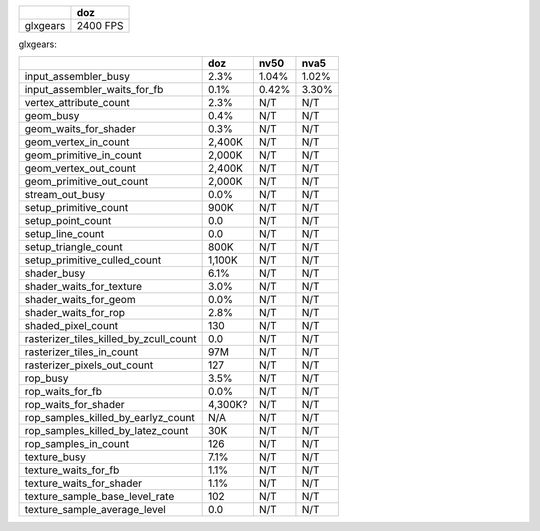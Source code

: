 
+----------+----------+
|          |    doz   |
+==========+==========+
| glxgears | 2400 FPS |
+----------+----------+

glxgears:

+----------------------------------------+--------+--------+--------+
|                                        |   doz  |  nv50  |  nva5  |
+========================================+========+========+========+
| input_assembler_busy                   |  2.3%  |  1.04% |  1.02% |
+----------------------------------------+--------+--------+--------+
| input_assembler_waits_for_fb           |  0.1%  |  0.42% |  3.30% |
+----------------------------------------+--------+--------+--------+
| vertex_attribute_count                 |  2.3%  |   N/T  |   N/T  |
+----------------------------------------+--------+--------+--------+
| geom_busy                              |  0.4%  |   N/T  |   N/T  |
+----------------------------------------+--------+--------+--------+
| geom_waits_for_shader                  |  0.3%  |   N/T  |   N/T  |
+----------------------------------------+--------+--------+--------+
| geom_vertex_in_count                   | 2,400K |   N/T  |   N/T  |
+----------------------------------------+--------+--------+--------+
| geom_primitive_in_count                | 2,000K |   N/T  |   N/T  |
+----------------------------------------+--------+--------+--------+
| geom_vertex_out_count                  | 2,400K |   N/T  |   N/T  |
+----------------------------------------+--------+--------+--------+
| geom_primitive_out_count               | 2,000K |   N/T  |   N/T  |
+----------------------------------------+--------+--------+--------+
| stream_out_busy                        |  0.0%  |   N/T  |   N/T  |
+----------------------------------------+--------+--------+--------+
| setup_primitive_count                  |  900K  |   N/T  |   N/T  |
+----------------------------------------+--------+--------+--------+
| setup_point_count                      |   0.0  |   N/T  |   N/T  |
+----------------------------------------+--------+--------+--------+
| setup_line_count                       |   0.0  |   N/T  |   N/T  |
+----------------------------------------+--------+--------+--------+
| setup_triangle_count                   |  800K  |   N/T  |   N/T  |
+----------------------------------------+--------+--------+--------+
| setup_primitive_culled_count           | 1,100K |   N/T  |   N/T  |
+----------------------------------------+--------+--------+--------+
| shader_busy                            |  6.1%  |   N/T  |   N/T  |
+----------------------------------------+--------+--------+--------+
| shader_waits_for_texture               |  3.0%  |   N/T  |   N/T  |
+----------------------------------------+--------+--------+--------+
| shader_waits_for_geom                  |  0.0%  |   N/T  |   N/T  |
+----------------------------------------+--------+--------+--------+
| shader_waits_for_rop                   |  2.8%  |   N/T  |   N/T  |
+----------------------------------------+--------+--------+--------+
| shaded_pixel_count                     |  130   |   N/T  |   N/T  |
+----------------------------------------+--------+--------+--------+
| rasterizer_tiles_killed_by_zcull_count |  0.0   |   N/T  |   N/T  |
+----------------------------------------+--------+--------+--------+
| rasterizer_tiles_in_count              |  97M   |   N/T  |   N/T  |
+----------------------------------------+--------+--------+--------+
| rasterizer_pixels_out_count            |  127   |   N/T  |   N/T  |
+----------------------------------------+--------+--------+--------+
| rop_busy                               |  3.5%  |   N/T  |   N/T  |
+----------------------------------------+--------+--------+--------+
| rop_waits_for_fb                       |  0.0%  |   N/T  |   N/T  |
+----------------------------------------+--------+--------+--------+
| rop_waits_for_shader                   | 4,300K?|   N/T  |   N/T  |
+----------------------------------------+--------+--------+--------+
| rop_samples_killed_by_earlyz_count     |   N/A  |   N/T  |   N/T  |
+----------------------------------------+--------+--------+--------+
| rop_samples_killed_by_latez_count      |   30K  |   N/T  |   N/T  |
+----------------------------------------+--------+--------+--------+
| rop_samples_in_count                   |   126  |   N/T  |   N/T  |
+----------------------------------------+--------+--------+--------+
| texture_busy                           |  7.1%  |   N/T  |   N/T  |
+----------------------------------------+--------+--------+--------+
| texture_waits_for_fb                   |  1.1%  |   N/T  |   N/T  |
+----------------------------------------+--------+--------+--------+
| texture_waits_for_shader               |  1.1%  |   N/T  |   N/T  |
+----------------------------------------+--------+--------+--------+
| texture_sample_base_level_rate         |   102  |   N/T  |   N/T  |
+----------------------------------------+--------+--------+--------+
| texture_sample_average_level           |   0.0  |   N/T  |   N/T  |
+----------------------------------------+--------+--------+--------+
